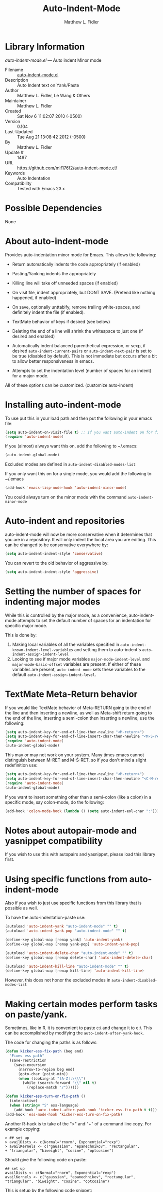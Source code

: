 #+TITLE: Auto-Indent-Mode
#+AUTHOR: Matthew L. Fidler
* Library Information
 /auto-indent-mode.el/ --- Auto indent Minor mode

 - Filename :: [[file:auto-indent-mode.el][auto-indent-mode.el]]
 - Description :: Auto Indent text on Yank/Paste
 - Author :: Matthew L. Fidler, Le Wang & Others
 - Maintainer :: Matthew L. Fidler
 - Created :: Sat Nov  6 11:02:07 2010 (-0500)
 - Version :: 0.104
 - Last-Updated :: Tue Aug 21 13:08:42 2012 (-0500)
 -           By :: Matthew L. Fidler
 -     Update # :: 1467
 - URL :: https://github.com/mlf176f2/auto-indent-mode.el/
 - Keywords :: Auto Indentation
 - Compatibility :: Tested with Emacs 23.x

* Possible Dependencies

  None

* About auto-indent-mode
Provides auto-indentation minor mode for Emacs.  This allows the
following: 

  - Return automatically indents the code appropriately (if enabled)

  - Pasting/Yanking indents the appropriately

  - Killing line will take off unneeded spaces (if enabled)

  - On visit file, indent appropriately, but DONT SAVE. (Pretend like
    nothing happened, if enabled)

  - On save, optionally unttabify, remove trailing white-spaces, and
    definitely indent the file (if enabled).

  - TextMate behavior of keys if desired (see below)

  - Deleting the end of a line will shrink the whitespace to just one
    (if desired and enabled)

  - Automatically indent balanced parenthetical expression, or sexp, if desired
    =auto-indent-current-pairs= or =auto-indent-next-pair= is set
    to be true (disabled by default).  This is not immediate but occurs
    after a bit to allow better responsiveness in emacs.

  - Attempts to set the indentation level (number of spaces for an
    indent) for a major-mode.

All of these options can be customized. (customize auto-indent)
* Installing auto-indent-mode

To use put this in your load path and then put the following in your emacs
file:
#+BEGIN_SRC emacs-lisp :results silent
  (setq auto-indent-on-visit-file t) ;; If you want auto-indent on for files
  (require 'auto-indent-mode)
#+END_SRC

If you (almost) always want this on, add the following to ~/.emacs:

#+BEGIN_SRC emacs-lisp :results silent
   (auto-indent-global-mode)
#+END_SRC


Excluded modes are defined in =auto-indent-disabled-modes-list=

If you only want this on for a single mode, you would add the following to
~/.emacs

#+BEGIN_SRC emacs-lisp :results silent
  (add-hook 'emacs-lisp-mode-hook 'auto-indent-minor-mode)
#+END_SRC


You could always turn on the minor mode with the command
=auto-indent-minor-mode=
* Auto-indent and repositories
auto-indent-mode will now be more conservative when it determines
that you are in a repository.  It will only indent the local area you
are editing.  This can be changed to be conservative everywhere by:
#+BEGIN_SRC emacs-lisp
  (setq auto-indent-indent-style 'conservative)
#+END_SRC

You can revert to the old behavior of aggressive by:

#+BEGIN_SRC emacs-lisp
  (setq auto-indent-indent-style 'aggressive)
#+END_SRC


* Setting the number of spaces for indenting major modes
While this is controlled by the major mode, as a convenience,
auto-indent-mode attempts to set the default number of spaces for an
indentation for specific major mode.  

This is done by:
1. Making local variables of all the variables specified in
   =auto-indent-known-indent-level-variables= and setting them to
   auto-indent's =auto-indent-assign-indent-level=
2. Looking to see if major mode variables
   =major-mode-indent-level= and =major-mode-basic-offset= variables
   are present.  If either of these variables are present,
   =auto-indent-mode= sets these variables to the default
   =auto-indent-assign-indent-level=.   

* TextMate Meta-Return behavior
If you would like TextMate behavior of Meta-RETURN going to the
end of the line and then inserting a newline, as well as
Meta-shift return going to the end of the line, inserting a
semi-colon then inserting a newline, use the following:

#+BEGIN_SRC emacs-lisp :results silent
  (setq auto-indent-key-for-end-of-line-then-newline "<M-return>")
  (setq auto-indent-key-for-end-of-line-insert-char-then-newline "<M-S-return>")
  (require 'auto-indent-mode)
  (auto-indent-global-mode)
#+END_SRC

This may or may not work on your system.  Many times emacs cannot
distinguish between M-RET and M-S-RET, so if you don't mind a
slight redefinition use:

#+BEGIN_SRC emacs-lisp :results silent
  (setq auto-indent-key-for-end-of-line-then-newline "<M-return>")
  (setq auto-indent-key-for-end-of-line-insert-char-then-newline "<C-M-return>")
  (require 'auto-indent-mode)
  (auto-indent-global-mode)
#+END_SRC

If you want to insert something other than a semi-colon (like a
colon) in a specific mode, say colon-mode, do the following:

#+BEGIN_SRC emacs-lisp :results silent
  (add-hook 'colon-mode-hook (lambda () (setq auto-indent-eol-char ":")))
#+END_SRC
* Notes about autopair-mode and yasnippet compatibility
If you wish to use this with autopairs and yasnippet, please load
this library first.
* Using specific functions from auto-indent-mode

Also if you wish to just use specific functions from this library
that is possible as well.

To have the auto-indentation-paste use:

#+BEGIN_SRC emacs-lisp :results silent
  (autoload 'auto-indent-yank "auto-indent-mode" "" t)
  (autoload 'auto-indent-yank-pop "auto-indent-mode" "" t)
  
  (define-key global-map [remap yank] 'auto-indent-yank)
  (define-key global-map [remap yank-pop] 'auto-indent-yank-pop)
  
  (autoload 'auto-indent-delete-char "auto-indent-mode" "" t)
  (define-key global-map [remap delete-char] 'auto-indent-delete-char)
  
  (autoload 'auto-indent-kill-line "auto-indent-mode" "" t)
  (define-key global-map [remap kill-line] 'auto-indent-kill-line)
  
#+END_SRC


However, this does not honor the excluded modes in
=auto-indent-disabled-modes-list=


* Making certain modes perform tasks on paste/yank.
Sometimes, like in R, it is convenient to paste c:\ and change it to
c:/.  This can be accomplished by modifying the
=auto-indent-after-yank-hook=.

The code for changing the paths is as follows:

#+BEGIN_SRC emacs-lisp
  (defun kicker-ess-fix-path (beg end)
    "Fixes ess path"
    (save-restriction
      (save-excursion
        (narrow-to-region beg end)
        (goto-char (point-min))
        (when (looking-at "[A-Z]:\\\\")
          (while (search-forward "\\" nil t)
            (replace-match "/"))))))
  
  (defun kicker-ess-turn-on-fix-path ()
    (interactive)
    (when (string= "S" ess-language)
      (add-hook 'auto-indent-after-yank-hook 'kicker-ess-fix-path t t)))
  (add-hook 'ess-mode-hook 'kicker-ess-turn-on-fix-path)
#+END_SRC

Another R-hack is to take of the ">" and "+" of a command line
copy. For example copying:

: > ## set up
: > availDists <- c(Normal="rnorm", Exponential="rexp")
: > availKernels <- c("gaussian", "epanechnikov", "rectangular",
: + "triangular", "biweight", "cosine", "optcosine")


Should give the following code on paste:

: ## set up
: availDists <- c(Normal="rnorm", Exponential="rexp")
: availKernels <- c("gaussian", "epanechnikov", "rectangular",
: "triangular", "biweight", "cosine", "optcosine")


This is setup by the following code snippet:

#+BEGIN_SRC emacs-lisp
  (defun kicker-ess-fix-code (beg end)
    "Fixes ess path"
    (save-restriction
      (save-excursion
        (save-match-data
          (narrow-to-region beg end)
          (goto-char (point-min))
          (while (re-search-forward "^[ \t]*[>][ \t]+" nil t)
            (replace-match "")
            (goto-char (point-at-eol))
            (while (looking-at "[ \t\n]*[+][ \t]+")
              (replace-match "\n")
              (goto-char (point-at-eol))))))))
  
  (defun kicker-ess-turn-on-fix-code ()
    (interactive)
    (when (string= "S" ess-language)
      (add-hook 'auto-indent-after-yank-hook 'kicker-ess-fix-code t t)))
  (add-hook 'ess-mode-hook 'kicker-ess-turn-on-fix-code)
#+END_SRC

* Auto-indent and org-mode
Auto-indent does not technically turn on for org-mode.  Instead the
following can be added/changed:

1. =org-indent-mode= is turned on when =auto-indent-start-org-indent= 
   is true.
2. The return behavior is changed to newline and indent in code blocks
   when =auto-indent-fix-org-return= is true.
3. The backspace behavior is changed to auto-indent's backspace when
   =auto-indent-delete-backward-char= is true.  This only works in
   code blocks. 
4. The home beginning of line behavior is changed to auto-indent's
   when =auto-indent-fix-org-move-beginning-of-line= is true.
5. The yank/paste behavior is changed to auto-indent in a code block
   when =auto-indent-fix-org-yank= is true.
6. The auto-filling activity in source-code blocks can break your code
   depending on the language.  When =auto-indent-fix-org-auto-fill= is
   true, auto-filling is turned off in=org-mode= source blocks.
* FAQ
** Why isn't my mode indenting?
Some modes are excluded for compatability reasons, such as
text-modes.  This is controlled by the variable
=auto-indent-disabled-modes-list=
** Why isn't my specific mode have the right number of spaces?
Actually, the number of spaces for indentation is controlled by the
major mode. If there is a major-mode specific variable that controls
this offset, you can add this variable to
=auto-indent-known-indent-level-variables= to change the indentation
for this mode when auto-indent-mode starts.

See:

- [[http://www.pement.org/emacs_tabs.htm][Understanding GNU Emacs and tabs]]
- [[http://kb.iu.edu/data/abde.html][In Emacs how can I change tab sizes?]]
*** How do I add a variable to the auto-indent tab offset?
You can add the variable by using =M-x customize-group
auto-indent-mode= and then add the variable to
=auto-indent-known-indent-levels=.  Another way is to use lisp:

#+BEGIN_SRC emacs-lisp
  (add-to-list 'auto-indent-known-indent-levels 'c-basic-offset)
#+END_SRC

*** How do I change the auto-indent default offset?
You can change auto-indent's default offset by:

#+BEGIN_SRC emacs-lisp
  (setq auto-indent-assign-indent-level 4) ; Changes the indent level to
                                          ; 4 spaces instead of 2.
#+END_SRC

*** How do I turn of auto-indent assignment?
When auto-indent finds a tab-size variable, it assigns the indentation
level to the globally defined =auto-indent-assign-indent-level=.  If
you do not want this to happen you can turn it off by
#+BEGIN_SRC emacs-lisp
  (setq auto-indent-assign-indent-level-variables nil)
#+END_SRC

** Why is auto-indent-mode changing tabs to spaces
I prefer tabs instead of spaces.  You may prefer the other way.  The
options to change this are:

#+BEGIN_SRC emacs-lisp
  (setq auto-indent-mode-untabify-on-yank-or-paste nil)
#+END_SRC

to keep tabs upon paste.

#+BEGIN_SRC emacs-lisp
  (setq auto-indent-untabify-on-visit-file nil) ; Already disabled
#+END_SRC


To keep tabs upon visiting a file.

#+BEGIN_SRC emacs-lisp
  (setq auto-indent-untabify-on-save-file nil)
#+END_SRC

to turn off changing tabs to spaces on file save.

#+BEGIN_SRC emacs-lisp
  (setq auto-indent-backward-delete-char-behavior nil) ; Just delete one character.
#+END_SRC

So that backspace doesn't change tabs to spaces.

If you wish to be more extreme you can also change spaces to tabs by:

#+BEGIN_SRC emacs-lisp
  (setq auto-indent-mode-untabify-on-yank-or-paste 'tabify)
#+END_SRC

to keep tabs upon paste.

#+BEGIN_SRC emacs-lisp
  (setq auto-indent-untabify-on-visit-file 'tabify) ; I would suggest
                                          ; leaving this off.
#+END_SRC


To keep tabs upon visiting a file.

#+BEGIN_SRC emacs-lisp
  (setq auto-indent-untabify-on-save-file 'tabify)
#+END_SRC


** Argh -- Auto-indent is messing with my indentation.  What can I do?
If you do not like the default indentation style of a particular
mode, sometimes you may adjust the indetation by hand.  Then you
press the return button and all your hard work is erased.  This can
be quite frustrating.  

What is happening, is that auto-indent is fixing the current line's
indentation and then indenting the next line on pressing enter.  This
can be turned off customizing the =auto-indent-newline-function= to

#+BEGIN_SRC emacs-lisp
  (setq auto-indent-newline-function 'newline-and-indent) 
#+END_SRC

This will insert a newline and then indent.  Not reindent according
to the major mode's conventions.


* Functions
** Interactive Functions

** Internal Functions
* Variables
** Customizable Variables

** Internal Variables
* History

 - 15-Aug-2013 ::  Added unindent block close. Its based on each's mode's syntax table (hopefully they are correct). Should also address Issue #24. (Matthew L. Fidler)
 - 29-Jul-2013 ::  Should fix Issue #21. (Matthew L. Fidler)
 - 25-Jul-2013 ::  Push again. (Matthew L. Fidler)
 - 25-Jul-2013 ::  Fix issue #20. Add tabify region and buffer options. (Matthew L. Fidler)
 - 24-Jul-2013 ::  Updated FAQ for readme.org 6-Jul-2013 Matthew L. Fidler Last-Updated: Tue Aug 21 13:08:42 2012 (-0500) #1467 (Matthew L. Fidler) Updated documentation for a better description of assigning the indent level across modes. (Matthew L. Fidler)
 - 15-May-2013 ::  Made the indentation selective. Should fix Issue #15. 9-May-2013 Matthew L. Fidler Last-Updated: Tue Aug 21 13:08:42 2012 (-0500) #1467 (Matthew L. Fidler) Changed the AI indicator to be used at all times. That way it doesn't interfere with the diminish package. I believe that is the standard way to take off mode lines. (Matthew L. Fidler)
 - 18-Mar-2013 ::  Should fix issue #14 (Matthew L. Fidler)
 - 18-Mar-2013 ::  Add bug fix for Issue #13 (Matthew L. Fidler)
 - 13-Mar-2013 ::  Push again after merging minibuffer fix (Matthew L. Fidler)
 - 13-Mar-2013 ::  Remove all starred comments. (Matthew L. Fidler)
 - 13-Mar-2013 ::  Fixed Github Issue #11. Org-readme doesn't like the starred variable names (Matthew L. Fidler)
 - 13-Mar-2013 ::  Figured out the duplicated information was caused by a starred variable. This convention is now depreciated, and caused an error with org-readme. Therefore, it has been changed. (Matthew L. Fidler)
 - 13-Mar-2013 ::  Push new version. I believe that the strange duplication issue is fixed. (Matthew L. Fidler)
 - 13-Mar-2013 ::  Attempt to fix issue #11 (Matthew L. Fidler)
 - 05-Dec-2012 ::  Added support for new ergoemacs-mode. Also provided updated bug-fix for indent-region (Matthew L. Fidler)
 - 19-Nov-2012 ::  Bug fix for aligning parenthetical region when a yasnippet is active (It messes up yasnippet expansions.) (Matthew L. Fidler)
 - 12-Nov-2012 ::  Bug fix for overflows and NaNs (Matthew L. Fidler)
 - 17-Oct-2012 ::  Bug fix for yanking in org-mode.  (Matthew L. Fidler)
 - 17-Oct-2012 ::  Now auto-indent-mode can suppress auto-fill in source code blocks. Small bug fix for yanking. (Matthew L. Fidler)
 - 12-Oct-2012 ::  Add auto-indent on yank support for org-mode code buffers (Matthew L. Fidler)
 - 12-Oct-2012 ::  Removed History section from texinfo file. (Matthew L. Fidler)
 - 12-Oct-2012 ::  Fix header readme by using the latest version of org-readme. (Matthew L. Fidler)
 - 12-Oct-2012 ::  Took out documentation that started with a star since it messes up org-readme. (Matthew L. Fidler)
 - 12-Oct-2012 ::  Trying to fix header (Matthew L. Fidler)
 - 12-Oct-2012 ::  Added better org-mode support for code-blocks. (Matthew L. Fidler)
 - 12-Sep-2012 ::  Fixed commentary section. (Matthew L. Fidler)
 - 12-Sep-2012 ::  Changed yasnippet checking to be compatible with yasnippet 0.8's function renaming. (Matthew L. Fidler)
 - 21-Aug-2012 ::  Attempt to fix documentation with updated org-readme. (Matthew L. Fidler)
 - 21-Aug-2012 ::  Added =auto-indent-next-pair-timer-interval-max= and a bug fix to the interval-growth algorithm. (Matthew L. Fidler)
 - 21-Aug-2012 ::  Attempt to change documentation. (Matthew L. Fidler)
 - 21-Aug-2012 ::  Changed the default =auto-indent-next-pairt-timer-interval-do-not-grow= to nil.  (Matthew L. Fidler)
 - 20-Aug-2012 ::  Drop Readme.md (Matthew L. Fidler)
 - 20-Aug-2012 ::  Another documentation revision. (Matthew L. Fidler)
 - 20-Aug-2012 ::  Documentation update. (Matthew L. Fidler)
 - 20-Aug-2012 ::  Added a generic function to change the number of spaces for an indentation. Should fix issue #4. (Matthew L. Fidler)
 - 20-Aug-2012 ::  Clarified documentation (Matthew L. Fidler)
 - 20-Aug-2012 ::  Added some documentation about major mode indentation issues. 7-Aug-2012 Matthew L. Fidler Last-Updated: Sun Aug 5 12:36:11 2012 (-0500) #1411 (Matthew L. Fidler) Changed a mistake in the documentation; Autoindenting of balanced sexps are not supported by default but need to be enabled. (Matthew L. Fidler)
 - 04-Aug-2012 ::  Added ability to turn off dynamic growth of timers per mode. The algorithm to change has not been perfected yet. (Matthew L. Fidler)
 - 04-Aug-2012 ::  Fixed a bug introduced by cleaning typos. Changing again. (Matthew L. Idler)
 - 03-Aug-2012 ::  Save indentation settings on exit emacs. (Matthew L. Fidler)
 - 03-Aug-2012 ::  Fixed Documentation, and a few minor bugs caught by linting. (Matthew L. Fidler)
 - 30-Jul-2012 ::  Made the Fix for issue #3 more specific to org tables. (Matthew L. Fidler)
 - 30-Jul-2012 ::  Actual Fix for Issue #3. Now the delete character may not work in org-mode. (Matthew L. Fidler)
 - 23-Jul-2012 ::  Fix Issue #3. Thanks harrylove for pointing it out. (Matthew L. Fidler)
 - 02-Jul-2012 ::  Have an mode-based timer normalized to the number of lines used for next parenthetical indentation. (Matthew L. Fidler)
 - 26-Jun-2012 ::  Bug fix for point-shift involved in =auto-indent-after-yank-hook= (Matthew L. Fidler)
 - 13-Jun-2012 ::  Added =auto-indent-after-yank-hook= (Matthew L. Fidler)
 - 18-May-2012 ::  Changed =auto-indent-next-pair= to be off by default. (Matthew L. Fidler)
 - 13-Mar-2012 ::  Made timer for parenthetical statements customizable. (Matthew L. Fidler)
 - 06-Mar-2012 ::  Speed enhancements for parenthetical statements. (Matthew L. Fidler)
 - 05-Mar-2012 ::  Bug fix for autopair-backspace. (Matthew L. Fidler)
 - 05-Mar-2012 ::  Have backspace cancel parenthetical alignment timer canceling (Matthew L. Fidler)
 - 29-Feb-2012 ::  Bug fix for paren handling. (Matthew L. Fidler)
 - 29-Feb-2012 ::  Made the handling of pairs a timer-based function so it doesn't interfere with work flow. (Matthew L. Fidler)
 - 29-Feb-2012 ::  Better handling of pairs. (Matthew L. Fidler)
 - 28-Feb-2012 ::  Added subsequent-whole-line from Le Wang's fork. (Matthew L. Fidler)
 - 14-Feb-2012 ::  Fixing issue #2 (Matthew L. Fidler)
 - 01-Feb-2012 ::  Added makefile-gmake-mode to the excluded auto-indent modes. (Matthew L. Fidler)
 - 22-Dec-2011 ::  Added bug fix for home-key (Matthew L. Fidler)
 - 21-Dec-2011 ::  Added another smart delete case. (Matthew L. Fidler)
 - 14-Dec-2011 ::  Went back to last known working =auto-indent-def-del-forward-char= and deleted message. (Matthew L. Fidler)
 - 14-Dec-2011 ::  Another Paren (Matthew L. Fidler)
 - 14-Dec-2011 ::  Paren Bug Fix. (Matthew L. Fidler)
 - 14-Dec-2011 ::  Changed the =auto-indent-kill-remove-extra-spaces= default to nil so that you copy-paste what you expect. (us041375)
 - 10-Dec-2011 ::  Bug fix for annoying old debugging macros. (Matthew L. Fidler)
 - 08-Dec-2011 ::  Added autoload cookie. (Matthew L. Fidler)
 - 08-Dec-2011 ::  Bug fix for duplicate macros (Matthew L. Fidler)
 - 08-Dec-2011 ::  Added (( and )) to the automatically delete extra whitespace at the end of a function list. (Matthew L. Fidler)
 - 08-Dec-2011 ::  Added =auto-indent-alternate-return-function-for-end-of-line-then-newline= option (Matthew L. Fidler)
 - 08-Dec-2011 ::  Added a possibility of adding a space if necessary. (Matthew L. Fidler)
 - 08-Dec-2011 ::  Smarter delete end of line character enhancements. (Matthew L. Fidler)
 - 08-Dec-2011 ::  Changed default options. (Matthew L. Fidler)
 - 29-Nov-2011 ::  Bug Fix in =auto-indent-mode-pre-command-hook= (Matthew L. Fidler)
 - 28-Nov-2011 ::  Bugfix for auto-indent-mode (Matthew L. Fidler)
 - 21-Nov-2011 ::  Changed =auto-indent-after-begin-or-finish-sexp= to be called after every other hook has been run. That way autopair-mode should be indented correctly. (Matthew L. Fidler)
 - 18-Nov-2011 ::  Added =auto-indent-after-begin-or-finish-sexp= (Matthew L. Fidler)
 - 08-Apr-2011 ::  Bug fix for when Yasnippet is disabled. Now will work with it disabled or enabled. (MatthewL. Fidler)
 - 08-Mar-2011 ::  Changed =auto-indent-delete-line-char-remove-extra-spaces= to nil by default. (Matthew L. Fidler)
 - 16-Feb-2011 ::  Added a just one space function for pasting (Matthew L. Fidler)
 - 15-Feb-2011 ::  Removed the deactivation of advices when this mode is turned off. I think it was causing some issues. (Matthew L. Fidler)
 - 10-Feb-2011 ::  Added check to make sure not trying to paste on indent for =auto-indent-disabled-modes-list=  (Matthew L. Fidler)
 - 03-Feb-2011 ::  Swap =backward-delete-char= with =backward-delete-char-untabify=. Also use =auto-indent-backward-delete-char-behavior= when auto-indent-mode is active.  (Matthew L. Fidler)
 - 03-Feb-2011 ::  Added definition of =cua-copy-region= to advised functions (I thought it would have been taken care of with =kill-ring-save=)  (Matthew L. Fidler)
 - 03-Feb-2011 ::  Added option to delete indentation when copying or cutting regions using =kill-region= and =kill-ring-save=. Also changed =auto-indent-kill-line-remove-extra-spaces= to =auto-indent-kill-remove-extra-spaces=  (Matthew L. Fidler)
 - 03-Feb-2011 ::  Made sure that auto-indent-kill-line doesn't use the kill-line advice. (Matthew L. Fidler)
 - 03-Feb-2011 ::   (Matthew L. Fidler)
 - 03-Feb-2011 ::  Another kill-line bug-fix. (Matthew L. Fidler)
 - 03-Feb-2011 ::  Fixed the kill-line bug (Matthew L. Fidler)
 - 03-Feb-2011 ::  yank engine bug fix. (Matthew L. Fidler)
 - 03-Feb-2011 ::  Bug fix for determining if the function is a yank (Matthew L. Fidler)
 - 02-Feb-2011 ::  Added kill-line bug-fix from Le Wang. Also there is a the bug of when called as a function, you need to check for disabled modes every time.  (Matthew L. Fidler)
 - 02-Feb-2011 ::  Added interactive requriment again. This time tried to back-guess if the key has been hijacked. If so assume it was called interactively.  (Matthew L. Fidler)
 - 01-Feb-2011 ::  Took out the interactive requirement again. Causes bugs like org-delete-char below. (Matthew L. Fidler)
 - 01-Feb-2011 ::  Bug fix for org-delete-char (and possibly others). Allow delete-char to have auto-indent changed behavior when the command lookup is the same as the delete command (as well as if it is called interactively) (Matthew L. Fidler)
 - 01-Feb-2011 ::  Added bugfix to kill-line advice and function (from Le Wang) (Matthew L. Fidler)
 - 01-Feb-2011 ::  Added cua-paste and cua-paste-pop (Matthew L. Fidler)
 - 01-Feb-2011 ::  Added auto-indent on move up and down with the arrow keys. (Matthew L. Fidler)
 - 01-Feb-2011 ::  Added a keyboard engine that indents instead of using hooks and advices. (Matthew L. Fidler)
 - 01-Feb-2011 ::  Removed the interactivity in the hooks. They are definitely not interactive. (Matthew L. Fidler)
 - 01-Feb-2011 ::  Added Le Wang's fixes: 
    + Many functions are checked for interactivity
    + Kill-line prefix argument is fixed
    + Kill region when region is active is controled by auto-indent-kill-line-kill-region-when-active
    + Kill-line when at eol has more options
    + Change auto-indent-indentation-function to auto-indent-newline-function  (Matthew L. Fidler)
 - 31-Jan-2011 ::  Removed indirect reference to =shrink-whitespaces=. Thanks Le Wang (Matthew L. Fidler)
 - 31-Jan-2011 ::  Added explicit requirement for functions (Matthew L. Fidler)
 - 18-Jan-2011 ::  Added support to turn on =org-indent-mode= when inside an org-file. (Matthew L. Fidler)
 - 12-Jan-2011 ::  Added fix for ortbl-minor-mode. Now it will work when orgtbl-minor mode is enabled. (Matthew L. Fidler)
 - 09-Dec-2010 ::  Bugfix. Now instead of indenting the region pasted, indent the region-pasted + beginning of line at region begin and end of line at region end. (Matthew L. Fidler)
 02-Dec-2010    Matthew L. Fidler

   Last-Updated: Thu Dec  2 13:02:02 2010 (-0600) #411 (Matthew L. Fidler)
   Made ignoring of modes with indent-relative and
   indent-relative-maybe apply to indenting returns as well.
 - 02-Dec-2010 ::  Removed auto-indent on paste/yank for modes with indent-relative and indent-relative-maybe. This has annoyed me forever. (Matthew L. Fidler)
 - 02-Dec-2010 ::  Added an advice to delete-char. When deleting a new-line character, shrink white-spaces afterward. (Matthew L. Fidler)
 - 02-Dec-2010 ::  Speed enhancement by checking for yasnippets only on indentation. (Matthew L. Fidler)
 - 29-Nov-2010 ::  Bug fix to allow authotkey files to save. (Matthew L. Fidler)
 - 29-Nov-2010 ::  Change auto-indent-on-save to be disabled by default. (Matthew L. Fidler)
 - 22-Nov-2010 ::  Yasnippet bug-fix. (Matthew L. Fidler)
 - 22-Nov-2010 ::  auto-indent bug fix for save on save buffer hooks. (Matthew L. Fidler)
 - 16-Nov-2010 ::  Added conf-windows-mode to ignored modes. (Matthew L. Fidler)
 - 15-Nov-2010 ::  Bugfix for deletion of whitespace (Matthew L. Fidler)
 - 15-Nov-2010 ::  Bugfix for post-command-hook. (Matthew L. Fidler)
 - 15-Nov-2010 ::  Added diff-mode to excluded modes for auto-indentaion. (Matthew L. Fidler)
 - 15-Nov-2010 ::  Added fundamental mode to excluded modes for auto-indentation. (Matthew L. Fidler)
 - 13-Nov-2010 ::  Bug fix try #3 (Matthew L. Fidler)
 - 13-Nov-2010 ::  Anothe bug-fix for yasnippet. (Matthew L. Fidler)
 - 13-Nov-2010 ::  Bug fix for auto-indent-mode. Now it checks to make sure that =last-command-event= is non-nil.  (Matthew L. Fidler)
 - 11-Nov-2010 ::  Put back processes in. Made the return key handled by pre and post-command-hooks. (Matthew L. Fidler)
 - 11-Nov-2010 ::  Took out processes such as *R* or *eshell* (Matthew L. Fidler)
 - 09-Nov-2010 ::  Bug fix when interacting with the SVN version of yasnippet. It will not perform the line indentation when Yasnippet is running.  (Matthew L. Fidler)
 - 09-Nov-2010 ::  Made sure that the auto-paste indentation doesn't work in minibuffer. (Matthew L. Fidler)
 - 09-Nov-2010 ::  When =auto-indent-pre-command-hook= is inactivated by some means, add it back. (Matthew L. Fidler)
 - 09-Nov-2010 ::  Added snippet-mode to excluded modes. Also turned off the kill-line by default. (Matthew L. Fidler)
 - 07-Nov-2010 ::  Added the possibility of TextMate type returns. (Matthew L. Fidler)
 - 07-Nov-2010 ::  Bug fix where backspace on indented region stopped working.Added TextMate (Matthew L. Fidler)
 - 07-Nov-2010 ::  Another small bug fix. (Matthew L. Fidler)
 - 07-Nov-2010 ::  Added bugfix and also allow movement on blank lines to be automatically indented to the correct position.  (Matthew L. Fidler)
 - 06-Nov-2010 ::  Initial release.  (Matthew L. Fidler)
